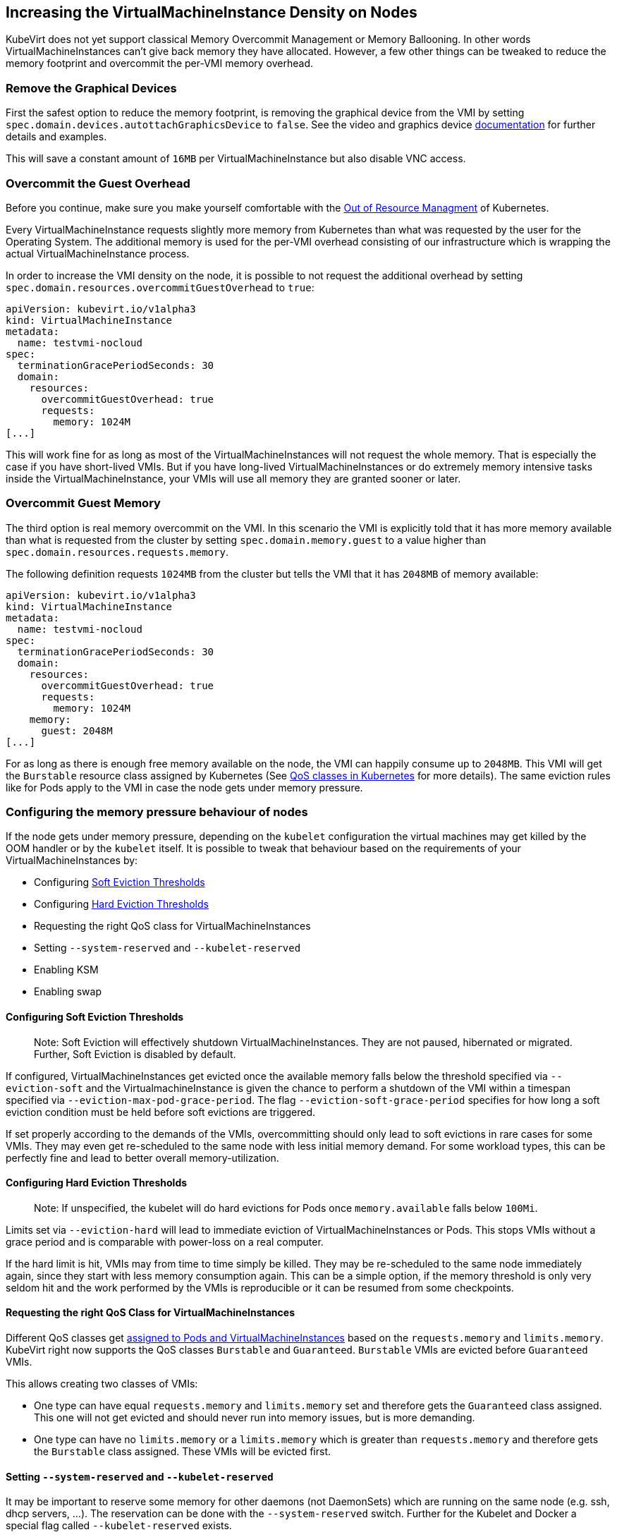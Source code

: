 Increasing the VirtualMachineInstance Density on Nodes
------------------------------------------------------

KubeVirt does not yet support classical Memory Overcommit Management or
Memory Ballooning. In other words VirtualMachineInstances can’t give
back memory they have allocated. However, a few other things can be
tweaked to reduce the memory footprint and overcommit the per-VMI memory
overhead.

Remove the Graphical Devices
~~~~~~~~~~~~~~~~~~~~~~~~~~~~

First the safest option to reduce the memory footprint, is removing the
graphical device from the VMI by setting
`spec.domain.devices.autottachGraphicsDevice` to `false`. See the video
and graphics device
link:/workloads/virtual-machines/virtualized-hardware-configuration#video-and-graphics-device[documentation]
for further details and examples.

This will save a constant amount of `16MB` per VirtualMachineInstance
but also disable VNC access.

Overcommit the Guest Overhead
~~~~~~~~~~~~~~~~~~~~~~~~~~~~~

Before you continue, make sure you make yourself comfortable with the
https://kubernetes.io/docs/tasks/administer-cluster/out-of-resource/[Out
of Resource Managment] of Kubernetes.

Every VirtualMachineInstance requests slightly more memory from
Kubernetes than what was requested by the user for the Operating System.
The additional memory is used for the per-VMI overhead consisting of our
infrastructure which is wrapping the actual VirtualMachineInstance
process.

In order to increase the VMI density on the node, it is possible to not
request the additional overhead by setting
`spec.domain.resources.overcommitGuestOverhead` to `true`:

[source,yaml]
----
apiVersion: kubevirt.io/v1alpha3
kind: VirtualMachineInstance
metadata:
  name: testvmi-nocloud
spec:
  terminationGracePeriodSeconds: 30
  domain:
    resources:
      overcommitGuestOverhead: true
      requests:
        memory: 1024M
[...]
----

This will work fine for as long as most of the VirtualMachineInstances
will not request the whole memory. That is especially the case if you
have short-lived VMIs. But if you have long-lived
VirtualMachineInstances or do extremely memory intensive tasks inside
the VirtualMachineInstance, your VMIs will use all memory they are
granted sooner or later.

Overcommit Guest Memory
~~~~~~~~~~~~~~~~~~~~~~~

The third option is real memory overcommit on the VMI. In this scenario
the VMI is explicitly told that it has more memory available than what
is requested from the cluster by setting `spec.domain.memory.guest` to a
value higher than `spec.domain.resources.requests.memory`.

The following definition requests `1024MB` from the cluster but tells
the VMI that it has `2048MB` of memory available:

[source,yaml]
----
apiVersion: kubevirt.io/v1alpha3
kind: VirtualMachineInstance
metadata:
  name: testvmi-nocloud
spec:
  terminationGracePeriodSeconds: 30
  domain:
    resources:
      overcommitGuestOverhead: true
      requests:
        memory: 1024M
    memory:
      guest: 2048M
[...]
----

For as long as there is enough free memory available on the node, the
VMI can happily consume up to `2048MB`. This VMI will get the
`Burstable` resource class assigned by Kubernetes (See
https://kubernetes.io/docs/tasks/configure-pod-container/quality-service-pod/#create-a-pod-that-gets-assigned-a-qos-class-of-burstable[QoS
classes in Kubernetes] for more details). The same eviction rules like
for Pods apply to the VMI in case the node gets under memory pressure.

Configuring the memory pressure behaviour of nodes
~~~~~~~~~~~~~~~~~~~~~~~~~~~~~~~~~~~~~~~~~~~~~~~~~~

If the node gets under memory pressure, depending on the `kubelet`
configuration the virtual machines may get killed by the OOM handler or
by the `kubelet` itself. It is possible to tweak that behaviour based on
the requirements of your VirtualMachineInstances by:

* Configuring
https://kubernetes.io/docs/tasks/administer-cluster/out-of-resource/#soft-eviction-thresholds[Soft
Eviction Thresholds]
* Configuring
https://kubernetes.io/docs/tasks/administer-cluster/out-of-resource/#hard-eviction-thresholds[Hard
Eviction Thresholds]
* Requesting the right QoS class for VirtualMachineInstances
* Setting `--system-reserved` and `--kubelet-reserved`
* Enabling KSM
* Enabling swap

Configuring Soft Eviction Thresholds
^^^^^^^^^^^^^^^^^^^^^^^^^^^^^^^^^^^^

__________________________________________________________________________________________________________________________________________________________________
Note: Soft Eviction will effectively shutdown VirtualMachineInstances.
They are not paused, hibernated or migrated. Further, Soft Eviction is
disabled by default.
__________________________________________________________________________________________________________________________________________________________________

If configured, VirtualMachineInstances get evicted once the available
memory falls below the threshold specified via `--eviction-soft` and the
VirtualmachineInstance is given the chance to perform a shutdown of the
VMI within a timespan specified via `--eviction-max-pod-grace-period`.
The flag `--eviction-soft-grace-period` specifies for how long a soft
eviction condition must be held before soft evictions are triggered.

If set properly according to the demands of the VMIs, overcommitting
should only lead to soft evictions in rare cases for some VMIs. They may
even get re-scheduled to the same node with less initial memory demand.
For some workload types, this can be perfectly fine and lead to better
overall memory-utilization.

Configuring Hard Eviction Thresholds
^^^^^^^^^^^^^^^^^^^^^^^^^^^^^^^^^^^^

______________________________________________________________________________________________________________
Note: If unspecified, the kubelet will do hard evictions for Pods once
`memory.available` falls below `100Mi`.
______________________________________________________________________________________________________________

Limits set via `--eviction-hard` will lead to immediate eviction of
VirtualMachineInstances or Pods. This stops VMIs without a grace period
and is comparable with power-loss on a real computer.

If the hard limit is hit, VMIs may from time to time simply be killed.
They may be re-scheduled to the same node immediately again, since they
start with less memory consumption again. This can be a simple option,
if the memory threshold is only very seldom hit and the work performed
by the VMIs is reproducible or it can be resumed from some checkpoints.

Requesting the right QoS Class for VirtualMachineInstances
^^^^^^^^^^^^^^^^^^^^^^^^^^^^^^^^^^^^^^^^^^^^^^^^^^^^^^^^^^

Different QoS classes get
https://kubernetes.io/docs/tasks/administer-cluster/cpu-management-policies/#static-policy[assigned
to Pods and VirtualMachineInstances] based on the `requests.memory` and
`limits.memory`. KubeVirt right now supports the QoS classes `Burstable`
and `Guaranteed`. `Burstable` VMIs are evicted before `Guaranteed` VMIs.

This allows creating two classes of VMIs:

* One type can have equal `requests.memory` and `limits.memory` set and
therefore gets the `Guaranteed` class assigned. This one will not get
evicted and should never run into memory issues, but is more demanding.
* One type can have no `limits.memory` or a `limits.memory` which is
greater than `requests.memory` and therefore gets the `Burstable` class
assigned. These VMIs will be evicted first.

Setting `--system-reserved` and `--kubelet-reserved`
^^^^^^^^^^^^^^^^^^^^^^^^^^^^^^^^^^^^^^^^^^^^^^^^^^^^

It may be important to reserve some memory for other daemons (not
DaemonSets) which are running on the same node (e.g. ssh, dhcp servers,
…). The reservation can be done with the `--system-reserved` switch.
Further for the Kubelet and Docker a special flag called
`--kubelet-reserved` exists.

Enabling KSM
^^^^^^^^^^^^

The https://www.linux-kvm.org/page/KSM[KSM] (Kernel same-page merging)
daemon can be started on the node. Depending on its tuning parameters it
can more or less aggressively try to merge identical pages between
applications and VirtualMachineInstances. The more aggressive it is
configured the more CPU it will use itself, so the memory overcommit
advantages comes with a slight CPU performance hit.

Config file tuning allows changes to scanning frequency (how often will
KSM activate) and aggressiveness (how many pages per second will it
scan).

Enabling Swap
^^^^^^^^^^^^^

___________________________________________________________________________________________________________________________________________________________________________________________________________________________________________________________________________________________________
Note: This will definitely make sure that your VirtualMachines can’t
crash or get evicted from the node but it comes with the cost of pretty
unpredictable performance once the node runs out of memory and the
kubelet may not detect that it should evict Pods to increase the
performance again.
___________________________________________________________________________________________________________________________________________________________________________________________________________________________________________________________________________________________________

Enabling swap is in general
https://github.com/kubernetes/kubernetes/issues/53533[not recommended]
on Kubernetes right now. However, it can be useful in combination with
KSM, since KSM merges identical pages over time. Swap allows the VMIs to
successfuly allocate memory which will then effectively never be used
because of the later de-duplication done by KSM.
